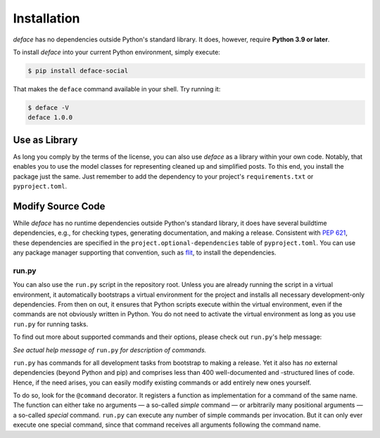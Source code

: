 Installation
============

*deface* has no dependencies outside Python's standard library. It does,
however, require **Python 3.9 or later**.

To install *deface* into your current Python environment, simply execute:

.. code-block:: shell

   $ pip install deface-social

That makes the ``deface`` command available in your shell. Try running it:

.. code-block:: shell

   $ deface -V
   deface 1.0.0


Use as Library
--------------

As long you comply by the terms of the license, you can also use *deface* as a
library within your own code. Notably, that enables you to use the model classes
for representing cleaned up and simplified posts. To this end, you install the
package just the same. Just remember to add the dependency to your project's
``requirements.txt`` or ``pyproject.toml``.


Modify Source Code
------------------

While *deface* has no runtime dependencies outside Python's standard library, it
does have several buildtime dependencies, e.g., for checking types, generating
documentation, and making a release. Consistent with `PEP 621
<https://www.python.org/dev/peps/pep-0621/>`_, these dependencies are specified
in the ``project.optional-dependencies`` table of ``pyproject.toml``. You can
use any package manager supporting that convention, such as `flit
<https://github.com/takluyver/flit>`_, to install the dependencies.


run.py
^^^^^^

You can also use the ``run.py`` script in the repository root. Unless you are
already running the script in a virtual environment, it automatically bootstraps
a virtual environment for the project and installs all necessary
development-only dependencies. From then on out, it ensures that Python scripts
execute within the virtual environment, even if the commands are not obviously
written in Python. You do not need to activate the virtual environment as long
as you use ``run.py`` for running tasks.

To find out more about supported commands and their options, please check out
``run.py``'s help message:

.. sphinx_argparse_cli::
   :module: run
   :func: create_parser
   :prog: run.py
   :title:
   :group_title_prefix:

*See actual help message of* ``run.py`` *for description of commands.*

``run.py`` has commands for all development tasks from bootstrap to making a
release. Yet it also has *no* external dependencies (beyond Python and pip) and
comprises less than 400 well-documented and -structured lines of code. Hence, if
the need arises, you can easily modify existing commands or add entirely new
ones yourself.

To do so, look for the ``@command`` decorator. It registers a function as
implementation for a command of the same name. The function can either take no
arguments — a so-called *simple* command — or arbitrarily many positional
arguments — a so-called *special* command. ``run.py`` can execute any number of
simple commands per invocation. But it can only ever execute one special
command, since that command receives all arguments following the command name.
